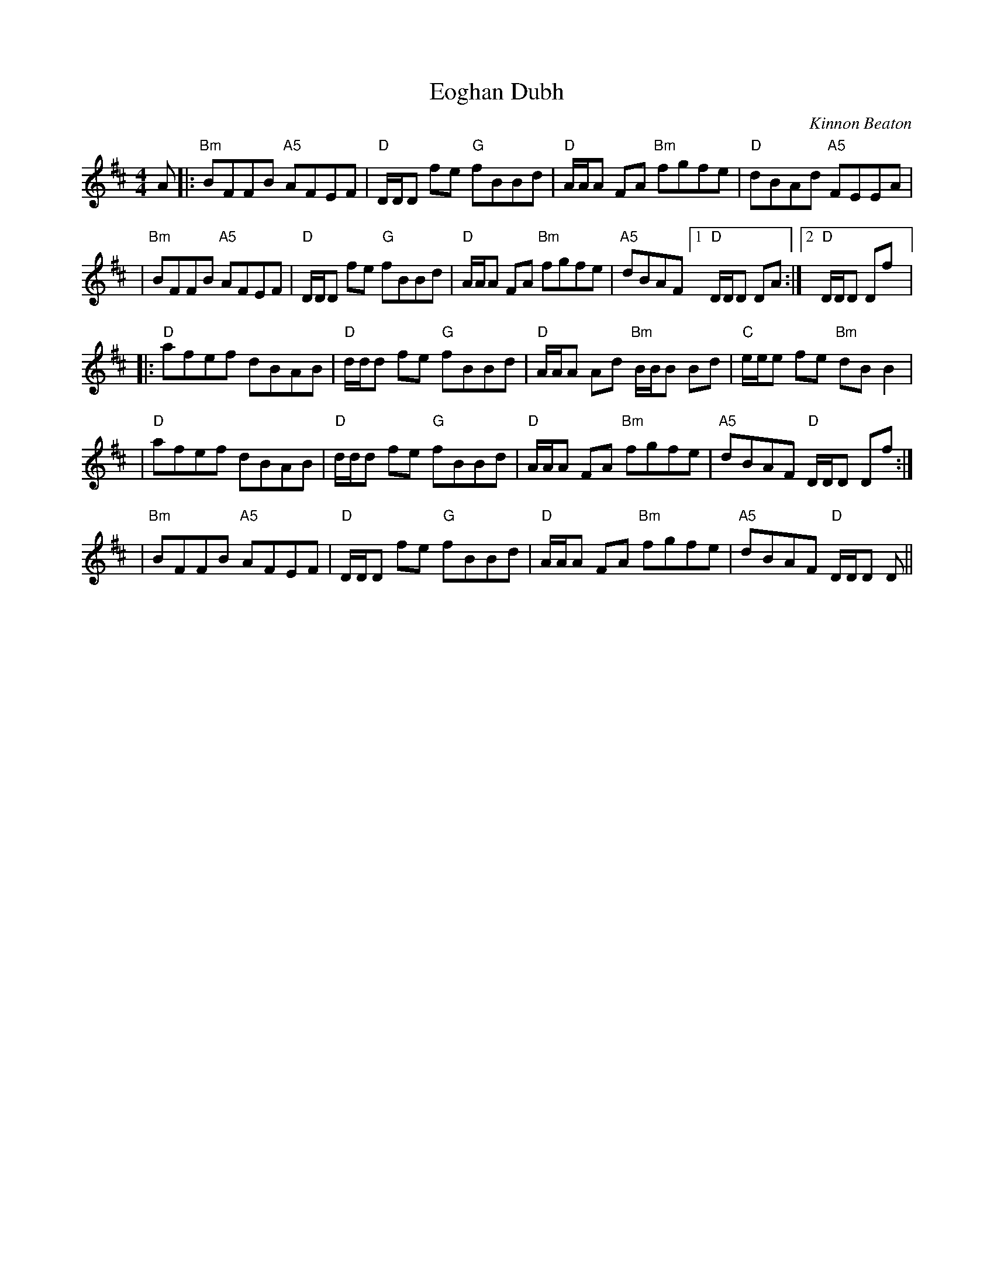 X: 481
T:Eoghan Dubh
N: page 195
N: hexatonic
R: Reel
M:4/4
L:1/8
C:Kinnon Beaton
K:D
A |: "Bm" BFFB "A5" AFEF | "D" D/2D/2D fe "G" fBBd | "D" A/2A/2A FA "Bm" fgfe | "D" dBAd "A5" FEEA |
| "Bm" BFFB "A5" AFEF | "D" D/2D/2D fe "G" fBBd | "D"A/2A/2A FA "Bm"fgfe | "A5" dBAF [1 "D" D/2D/2D DA :| [2 "D" D/2D/2D Df |:
 "D" afef dBAB | "D" d/2d/2d fe "G" fBBd | "D" A/2A/2A Ad "Bm"B/2B/2B Bd | "C" e/2e/2e fe "Bm" dB B2 |
[1 |"D"  afef dBAB | "D" d/2d/2d fe "G" fBBd |"D" A/2A/2A FA "Bm" fgfe | "A5" dBAF "D" D/2D/2D Df :|
[2 | "Bm" BFFB "A5" AFEF | "D" D/2D/2D fe "G" fBBd | "D" A/2A/2A FA "Bm" fgfe | "A5" dBAF "D" D/2D/2D D ||
